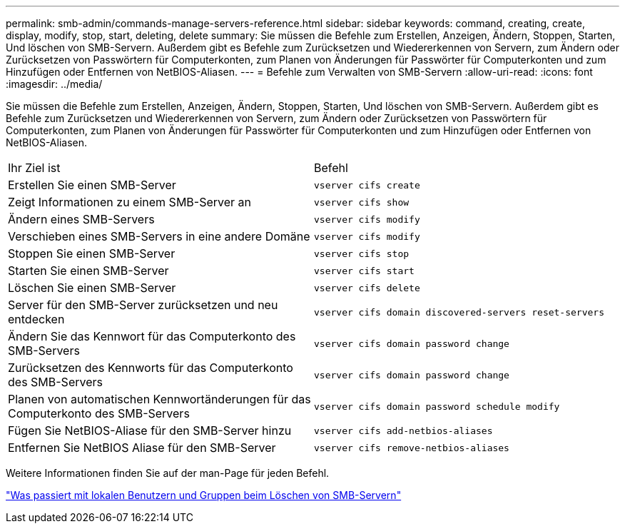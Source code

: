 ---
permalink: smb-admin/commands-manage-servers-reference.html 
sidebar: sidebar 
keywords: command, creating, create, display, modify, stop, start, deleting, delete 
summary: Sie müssen die Befehle zum Erstellen, Anzeigen, Ändern, Stoppen, Starten, Und löschen von SMB-Servern. Außerdem gibt es Befehle zum Zurücksetzen und Wiedererkennen von Servern, zum Ändern oder Zurücksetzen von Passwörtern für Computerkonten, zum Planen von Änderungen für Passwörter für Computerkonten und zum Hinzufügen oder Entfernen von NetBIOS-Aliasen. 
---
= Befehle zum Verwalten von SMB-Servern
:allow-uri-read: 
:icons: font
:imagesdir: ../media/


[role="lead"]
Sie müssen die Befehle zum Erstellen, Anzeigen, Ändern, Stoppen, Starten, Und löschen von SMB-Servern. Außerdem gibt es Befehle zum Zurücksetzen und Wiedererkennen von Servern, zum Ändern oder Zurücksetzen von Passwörtern für Computerkonten, zum Planen von Änderungen für Passwörter für Computerkonten und zum Hinzufügen oder Entfernen von NetBIOS-Aliasen.

|===


| Ihr Ziel ist | Befehl 


 a| 
Erstellen Sie einen SMB-Server
 a| 
`vserver cifs create`



 a| 
Zeigt Informationen zu einem SMB-Server an
 a| 
`vserver cifs show`



 a| 
Ändern eines SMB-Servers
 a| 
`vserver cifs modify`



 a| 
Verschieben eines SMB-Servers in eine andere Domäne
 a| 
`vserver cifs modify`



 a| 
Stoppen Sie einen SMB-Server
 a| 
`vserver cifs stop`



 a| 
Starten Sie einen SMB-Server
 a| 
`vserver cifs start`



 a| 
Löschen Sie einen SMB-Server
 a| 
`vserver cifs delete`



 a| 
Server für den SMB-Server zurücksetzen und neu entdecken
 a| 
`vserver cifs domain discovered-servers reset-servers`



 a| 
Ändern Sie das Kennwort für das Computerkonto des SMB-Servers
 a| 
`vserver cifs domain password change`



 a| 
Zurücksetzen des Kennworts für das Computerkonto des SMB-Servers
 a| 
`vserver cifs domain password change`



 a| 
Planen von automatischen Kennwortänderungen für das Computerkonto des SMB-Servers
 a| 
`vserver cifs domain password schedule modify`



 a| 
Fügen Sie NetBIOS-Aliase für den SMB-Server hinzu
 a| 
`vserver cifs add-netbios-aliases`



 a| 
Entfernen Sie NetBIOS Aliase für den SMB-Server
 a| 
`vserver cifs remove-netbios-aliases`

|===
Weitere Informationen finden Sie auf der man-Page für jeden Befehl.

link:local-users-groups-when-deleting-servers-concept.html["Was passiert mit lokalen Benutzern und Gruppen beim Löschen von SMB-Servern"]

